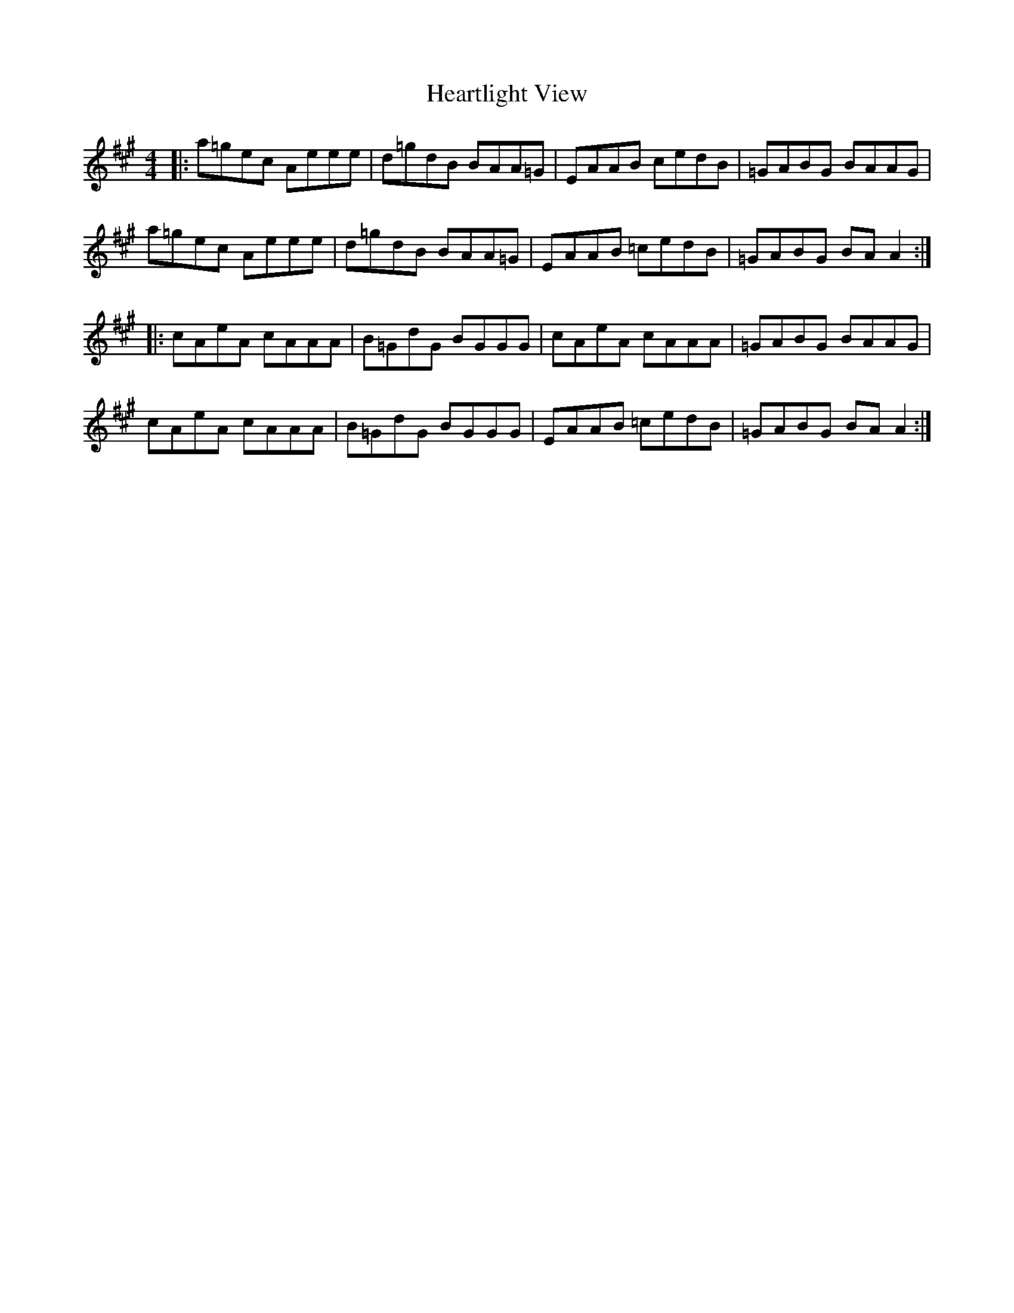 X: 17029
T: Heartlight View
R: reel
M: 4/4
K: Amajor
|:a=gec Aeee|d=gdB BAA=G|EAAB cedB|=GABG BAAG|
a=gec Aeee|d=gdB BAA=G|EAAB =cedB|=GABG BA A2:|
|:cAeA cAAA|B=GdG BGGG|cAeA cAAA|=GABG BAAG|
cAeA cAAA|B=GdG BGGG|EAAB =cedB|=GABG BA A2:|

